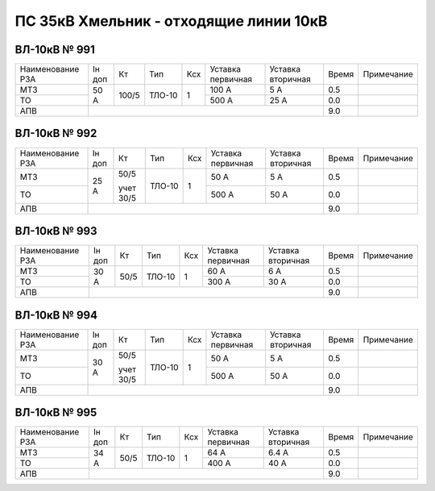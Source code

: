 ПС 35кВ Хмельник - отходящие линии 10кВ
~~~~~~~~~~~~~~~~~~~~~~~~~~~~~~~~~~~~~~~

ВЛ-10кВ № 991
"""""""""""""

+----------------+------+-----+------+---+---------+---------+-----+----------+
|Наименование РЗА|Iн доп| Кт  | Тип  |Ксх|Уставка  |Уставка  |Время|Примечание|
|                |      |     |      |   |первичная|вторичная|     |          |
+----------------+------+-----+------+---+---------+---------+-----+----------+
| МТЗ            |  50 А|100/5|ТЛО-10| 1 | 100 А   | 5 А     | 0.5 |          |
+----------------+      |     |      |   +---------+---------+-----+----------+
| ТО             |      |     |      |   | 500 А   | 25 А    | 0.0 |          |
+----------------+------+-----+------+---+---------+---------+-----+----------+
| АПВ            |                                           | 9.0 |          |
+----------------+-------------------------------------------+-----+----------+

ВЛ-10кВ № 992
"""""""""""""

+----------------+------+---------+------+---+---------+---------+-----+----------+
|Наименование РЗА|Iн доп| Кт      | Тип  |Ксх|Уставка  |Уставка  |Время|Примечание|
|                |      |         |      |   |первичная|вторичная|     |          |
+----------------+------+---------+------+---+---------+---------+-----+----------+
| МТЗ            |  25 А|50/5     |ТЛО-10| 1 | 50 А    | 5 А     | 0.5 |          |
+----------------+      |         |      |   +---------+---------+-----+----------+
| ТО             |      |учет 30/5|      |   | 500 А   | 50 А    | 0.0 |          |
+----------------+------+---------+------+---+---------+---------+-----+----------+
| АПВ            |                                               | 9.0 |          |
+----------------+-----------------------------------------------+-----+----------+

ВЛ-10кВ № 993
"""""""""""""

+----------------+------+----+------+---+---------+---------+-----+----------+
|Наименование РЗА|Iн доп| Кт | Тип  |Ксх|Уставка  |Уставка  |Время|Примечание|
|                |      |    |      |   |первичная|вторичная|     |          |
+----------------+------+----+------+---+---------+---------+-----+----------+
| МТЗ            |  30 А|50/5|ТЛО-10| 1 | 60 А    | 6 А     | 0.5 |          |
+----------------+      |    |      |   +---------+---------+-----+----------+
| ТО             |      |    |      |   | 300 А   | 30 А    | 0.0 |          |
+----------------+------+----+------+---+---------+---------+-----+----------+
| АПВ            |                                          | 9.0 |          |
+----------------+------------------------------------------+-----+----------+

ВЛ-10кВ № 994
"""""""""""""

+----------------+------+---------+------+---+---------+---------+-----+----------+
|Наименование РЗА|Iн доп| Кт      | Тип  |Ксх|Уставка  |Уставка  |Время|Примечание|
|                |      |         |      |   |первичная|вторичная|     |          |
+----------------+------+---------+------+---+---------+---------+-----+----------+
| МТЗ            |  30 А|50/5     |ТЛО-10| 1 | 50 А    | 5 А     | 0.5 |          |
+----------------+      |         |      |   +---------+---------+-----+----------+
| ТО             |      |учет 30/5|      |   | 500 А   | 50 А    | 0.0 |          |
+----------------+------+---------+------+---+---------+---------+-----+----------+
| АПВ            |                                               | 9.0 |          |
+----------------+-----------------------------------------------+-----+----------+

ВЛ-10кВ № 995
"""""""""""""

+----------------+------+----+------+---+---------+---------+-----+----------+
|Наименование РЗА|Iн доп| Кт | Тип  |Ксх|Уставка  |Уставка  |Время|Примечание|
|                |      |    |      |   |первичная|вторичная|     |          |
+----------------+------+----+------+---+---------+---------+-----+----------+
| МТЗ            |  34 А|50/5|ТЛО-10| 1 | 64 А    | 6.4 А   | 0.5 |          |
+----------------+      |    |      |   +---------+---------+-----+----------+
| ТО             |      |    |      |   | 400 А   | 40 А    | 0.0 |          |
+----------------+------+----+------+---+---------+---------+-----+----------+
| АПВ            |                                          | 9.0 |          |
+----------------+------------------------------------------+-----+----------+